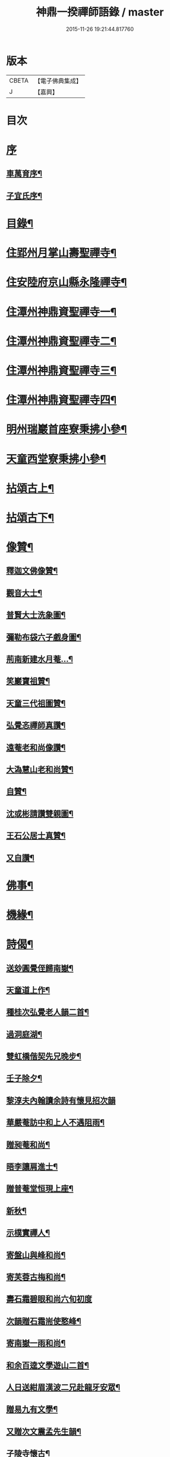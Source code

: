 #+TITLE: 神鼎一揆禪師語錄 / master
#+DATE: 2015-11-26 19:21:44.817760
* 版本
 |     CBETA|【電子佛典集成】|
 |         J|【嘉興】    |

* 目次
* [[file:KR6q0513_001.txt::001-0445a1][序]]
** [[file:KR6q0513_001.txt::001-0445a2][車萬育序¶]]
** [[file:KR6q0513_001.txt::001-0445a22][子宜氏序¶]]
* [[file:KR6q0513_001.txt::0445c2][目錄¶]]
* [[file:KR6q0513_001.txt::0446b4][住郢州月掌山壽聖禪寺¶]]
* [[file:KR6q0513_001.txt::0451a22][住安陸府京山縣永隆禪寺¶]]
* [[file:KR6q0513_002.txt::002-0452b4][住潭州神鼎資聖禪寺一¶]]
* [[file:KR6q0513_003.txt::003-0457a4][住潭州神鼎資聖禪寺二¶]]
* [[file:KR6q0513_004.txt::004-0461c4][住潭州神鼎資聖禪寺三¶]]
* [[file:KR6q0513_005.txt::005-0466b4][住潭州神鼎資聖禪寺四¶]]
* [[file:KR6q0513_006.txt::006-0471a4][明州瑞巖首座寮秉拂小參¶]]
* [[file:KR6q0513_006.txt::0471b12][天童西堂寮秉拂小參¶]]
* [[file:KR6q0513_007.txt::007-0475b4][拈頌古上¶]]
* [[file:KR6q0513_008.txt::008-0480c4][拈頌古下¶]]
* [[file:KR6q0513_008.txt::0483c17][像贊¶]]
** [[file:KR6q0513_008.txt::0483c18][釋迦文佛像贊¶]]
** [[file:KR6q0513_008.txt::0483c23][觀音大士¶]]
** [[file:KR6q0513_008.txt::0484a2][普賢大士洗象圖¶]]
** [[file:KR6q0513_008.txt::0484a6][彌勒布袋六子戲身圖¶]]
** [[file:KR6q0513_008.txt::0484a11][荊南新建水月菴…¶]]
** [[file:KR6q0513_008.txt::0484a19][笑巖寶祖贊¶]]
** [[file:KR6q0513_008.txt::0484a24][天童三代祖圖贊¶]]
** [[file:KR6q0513_008.txt::0484b6][弘覺忞禪師真讚¶]]
** [[file:KR6q0513_008.txt::0484b10][遠菴老和尚像讚¶]]
** [[file:KR6q0513_008.txt::0484b19][大溈慧山老和尚贊¶]]
** [[file:KR6q0513_008.txt::0484b22][自贊¶]]
** [[file:KR6q0513_008.txt::0485b20][沈或彬請讚雙親圖¶]]
** [[file:KR6q0513_008.txt::0485b26][王石公居士真贊¶]]
** [[file:KR6q0513_008.txt::0485b30][又自讚¶]]
* [[file:KR6q0513_009.txt::009-0486a4][佛事¶]]
* [[file:KR6q0513_009.txt::0488c15][機緣¶]]
* [[file:KR6q0513_010.txt::010-0491c4][詩偈¶]]
** [[file:KR6q0513_010.txt::010-0491c5][送玅圓覺侄歸南嶽¶]]
** [[file:KR6q0513_010.txt::010-0491c14][天童道上作¶]]
** [[file:KR6q0513_010.txt::010-0491c17][種桂次弘覺老人韻二首¶]]
** [[file:KR6q0513_010.txt::010-0491c22][過洞庭湖¶]]
** [[file:KR6q0513_010.txt::010-0491c25][雙虹橋偕契先兄晚步¶]]
** [[file:KR6q0513_010.txt::010-0491c28][壬子除夕¶]]
** [[file:KR6q0513_010.txt::010-0491c30][黎淳夫內翰讀余詩有懷見招次韻]]
** [[file:KR6q0513_010.txt::0492a4][華嚴菴訪中和上人不遇阻雨¶]]
** [[file:KR6q0513_010.txt::0492a7][贈昶菴和尚¶]]
** [[file:KR6q0513_010.txt::0492a10][晤李讓肩進士¶]]
** [[file:KR6q0513_010.txt::0492a13][贈普菴堂恒現上座¶]]
** [[file:KR6q0513_010.txt::0492a16][新秋¶]]
** [[file:KR6q0513_010.txt::0492a22][示樸實禪人¶]]
** [[file:KR6q0513_010.txt::0492a25][寄盤山與峰和尚¶]]
** [[file:KR6q0513_010.txt::0492a28][寄芙蓉古梅和尚¶]]
** [[file:KR6q0513_010.txt::0492a30][壽石霜碧眼和尚六旬初度]]
** [[file:KR6q0513_010.txt::0492b4][次韻贈石霜耑使憨峰¶]]
** [[file:KR6q0513_010.txt::0492b7][寄南嶽一雨和尚¶]]
** [[file:KR6q0513_010.txt::0492b10][和余百逵文學遊山二首¶]]
** [[file:KR6q0513_010.txt::0492b15][人日送紺眉漢波二兄赴龍牙安眾¶]]
** [[file:KR6q0513_010.txt::0492b18][贈易九有文學¶]]
** [[file:KR6q0513_010.txt::0492b21][又贈次文震孟先生韻¶]]
** [[file:KR6q0513_010.txt::0492b24][子陵寺懷古¶]]
** [[file:KR6q0513_010.txt::0492b28][和覺範洪禪師竹尊者詩¶]]
** [[file:KR6q0513_010.txt::0492c14][集張郡侯署中道話賦贈¶]]
** [[file:KR6q0513_010.txt::0492c18][瑞巖老人書至并讀膺弟寄懷詩次韻¶]]
** [[file:KR6q0513_010.txt::0492c22][荊南龍山落帽臺¶]]
** [[file:KR6q0513_010.txt::0492c26][月掌即事¶]]
** [[file:KR6q0513_010.txt::0492c30][訪黎淳夫進士¶]]
** [[file:KR6q0513_010.txt::0493a4][淳夫讀玉首座新秋百詠有作次韻¶]]
** [[file:KR6q0513_010.txt::0493a8][挽黎淳夫中翰¶]]
** [[file:KR6q0513_010.txt::0493a12][余居放鷹臺田已颺寄詩見懷次韻¶]]
** [[file:KR6q0513_010.txt::0493a16][李盛生鄧旦生諸子過訪贈詩即韻答之¶]]
** [[file:KR6q0513_010.txt::0493a20][遊大蹟山贈九山禪師¶]]
** [[file:KR6q0513_010.txt::0493a24][題觀音巖¶]]
** [[file:KR6q0513_010.txt::0493a28][壽湘陰陳邑侯瑤鶴¶]]
** [[file:KR6q0513_010.txt::0493b2][湘陰邀契先和尚回山次韻¶]]
** [[file:KR6q0513_010.txt::0493b6][次韻答方大也居士¶]]
** [[file:KR6q0513_010.txt::0493b10][再次前韻招方大也來山¶]]
** [[file:KR6q0513_010.txt::0493b14][寄大龍崇山和尚¶]]
** [[file:KR6q0513_010.txt::0493b18][對菊懷友¶]]
** [[file:KR6q0513_010.txt::0493b22][遊玉池山¶]]
** [[file:KR6q0513_010.txt::0493b26][遲漢波兄不至¶]]
** [[file:KR6q0513_010.txt::0493b30][唐邑侯偕廖千能先生蔣孝廉入山紀賦¶]]
** [[file:KR6q0513_010.txt::0493c8][唐邑侯見和用前韻再答¶]]
** [[file:KR6q0513_010.txt::0493c12][廖千能明府見和用前韻再答¶]]
** [[file:KR6q0513_010.txt::0493c16][蘇祗先天牧昆仲諸文學來山和詹教授詩見贈次答¶]]
** [[file:KR6q0513_010.txt::0493c20][重訪中和上座於新搆田園精舍次壁間韻¶]]
** [[file:KR6q0513_010.txt::0493c24][諸葛祭風臺次石碑韻¶]]
** [[file:KR6q0513_010.txt::0493c28][山樓¶]]
** [[file:KR6q0513_010.txt::0494a2][登金山作¶]]
** [[file:KR6q0513_010.txt::0494a5][應月掌請曉發荊南¶]]
** [[file:KR6q0513_010.txt::0494a8][寄楊觀吾居士¶]]
** [[file:KR6q0513_010.txt::0494a11][菴中同張維時坐雨¶]]
** [[file:KR6q0513_010.txt::0494a14][次韻答丁晉臣明經三首¶]]
** [[file:KR6q0513_010.txt::0494a21][隨菴和尚舟抵星沙書來四絕次韻¶]]
** [[file:KR6q0513_010.txt::0494a30][爆竹頌示眾¶]]
** [[file:KR6q0513_010.txt::0494b3][募齋僧¶]]
** [[file:KR6q0513_010.txt::0494b6][募修石橋¶]]
** [[file:KR6q0513_010.txt::0494b9][募供佛燈¶]]
** [[file:KR6q0513_010.txt::0494b12][募知浴¶]]
** [[file:KR6q0513_010.txt::0494b15][禪子募三衣乞偈¶]]
** [[file:KR6q0513_010.txt::0494b18][募油鹽供眾¶]]
** [[file:KR6q0513_010.txt::0494b21][募修造¶]]
** [[file:KR6q0513_010.txt::0494b24][募裝大佛金身¶]]
** [[file:KR6q0513_010.txt::0494b27][示昱堂炯首座¶]]
** [[file:KR6q0513_010.txt::0494b30][示慧鋒鎧維那¶]]
** [[file:KR6q0513_010.txt::0494c3][示月濤粲書記¶]]
** [[file:KR6q0513_010.txt::0494c6][示洞野先監院¶]]
** [[file:KR6q0513_010.txt::0494c9][示弘宗誓書記¶]]
** [[file:KR6q0513_010.txt::0494c12][示迪山品維那¶]]
** [[file:KR6q0513_010.txt::0494c15][示等菴定首座¶]]
** [[file:KR6q0513_010.txt::0494c18][示勗韜俊監院¶]]
** [[file:KR6q0513_010.txt::0494c21][示鐵山智上座¶]]
** [[file:KR6q0513_010.txt::0494c24][示節菴祿書記¶]]
** [[file:KR6q0513_010.txt::0494c27][示道權法維那¶]]
** [[file:KR6q0513_010.txt::0494c30][示修木林書記¶]]
** [[file:KR6q0513_010.txt::0495a3][示簡文印書記¶]]
** [[file:KR6q0513_010.txt::0495a6][示覺乘印知藏¶]]
** [[file:KR6q0513_010.txt::0495a9][示昱林知知藏¶]]
** [[file:KR6q0513_010.txt::0495a12][示隱中顯書記¶]]
** [[file:KR6q0513_010.txt::0495a15][示越倫曠知藏¶]]
** [[file:KR6q0513_010.txt::0495a18][示宗朗心知藏¶]]
** [[file:KR6q0513_010.txt::0495a21][示非石琇監寺¶]]
** [[file:KR6q0513_010.txt::0495a24][示六標蓮侍者¶]]
** [[file:KR6q0513_010.txt::0495a27][示密弘煥居士¶]]
** [[file:KR6q0513_010.txt::0495a30][示省凡越居士¶]]
** [[file:KR6q0513_010.txt::0495b3][寄若松法侄¶]]
** [[file:KR6q0513_010.txt::0495b6][送洞野先都寺住永隆¶]]
** [[file:KR6q0513_010.txt::0495b9][送月濤粲書記回淛東¶]]
** [[file:KR6q0513_010.txt::0495b12][贈覺印法侄繼住可菴¶]]
** [[file:KR6q0513_010.txt::0495b15][題畫¶]]
** [[file:KR6q0513_010.txt::0495b18][寄漢波和尚繼席龍牙兼壽六旬初度¶]]
** [[file:KR6q0513_010.txt::0495b21][贈湛修和尚中興泐潭¶]]
** [[file:KR6q0513_010.txt::0495b24][寄贈劉子肇經元¶]]
** [[file:KR6q0513_010.txt::0495b27][贈陳席待經元¶]]
** [[file:KR6q0513_010.txt::0495b30][示易和生居士¶]]
** [[file:KR6q0513_010.txt::0495c3][示易瞻雲居士¶]]
** [[file:KR6q0513_010.txt::0495c6][示文彪學侍者¶]]
** [[file:KR6q0513_010.txt::0495c9][示鑒融宗知藏¶]]
** [[file:KR6q0513_010.txt::0495c12][示道開蓮知藏¶]]
** [[file:KR6q0513_010.txt::0495c15][示素輝明知客¶]]
** [[file:KR6q0513_010.txt::0495c19][示麗天淨侍者¶]]
* [[file:KR6q0513_011.txt::011-0496a4][書復¶]]
** [[file:KR6q0513_011.txt::011-0496a5][復黎淳夫諸縉紳護法¶]]
** [[file:KR6q0513_011.txt::011-0496a17][復含玉監院¶]]
** [[file:KR6q0513_011.txt::011-0496a26][與林漢清居士¶]]
** [[file:KR6q0513_011.txt::0496b8][與永隆昶菴和尚¶]]
** [[file:KR6q0513_011.txt::0496b27][與荊南心印大師¶]]
** [[file:KR6q0513_011.txt::0496c9][與張成遠居士¶]]
** [[file:KR6q0513_011.txt::0496c19][復永隆昶菴和尚¶]]
** [[file:KR6q0513_011.txt::0496c30][復玉泉蓮月和尚¶]]
** [[file:KR6q0513_011.txt::0497a14][與李讓堅進士¶]]
** [[file:KR6q0513_011.txt::0497a29][復丁清遙文學¶]]
** [[file:KR6q0513_011.txt::0497b10][與子淳法侄禪師¶]]
** [[file:KR6q0513_011.txt::0497b21][復眾檀越護法¶]]
** [[file:KR6q0513_011.txt::0497c2][與湘陰陳邑侯瑤鶴¶]]
** [[file:KR6q0513_011.txt::0497c13][與郢州眾居士¶]]
** [[file:KR6q0513_011.txt::0497c25][復湘陰陳公瑤鶴¶]]
** [[file:KR6q0513_011.txt::0498a9][復方大也居士¶]]
** [[file:KR6q0513_011.txt::0498a18][與瑞巖丆山和尚¶]]
** [[file:KR6q0513_011.txt::0498b2][與南嶽一雨和尚¶]]
** [[file:KR6q0513_011.txt::0498b14][復易九有文學¶]]
** [[file:KR6q0513_011.txt::0499b7][復羅晉永文學¶]]
** [[file:KR6q0513_011.txt::0499b21][與水隆先長老¶]]
** [[file:KR6q0513_011.txt::0499b30][復福嚴式菴和尚]]
* [[file:KR6q0513_012.txt::012-0500a4][行實¶]]
* [[file:KR6q0513_012.txt::0502a2][壽塔銘¶]]
* [[file:KR6q0513_012.txt::0502b12][法語¶]]
** [[file:KR6q0513_012.txt::0502b13][示昱堂炯上座¶]]
* [[file:KR6q0513_012.txt::0502b28][序跋]]
** [[file:KR6q0513_012.txt::0502b29][麗宗和尚語錄敘¶]]
** [[file:KR6q0513_012.txt::0502c24][紺眉和尚語錄序¶]]
** [[file:KR6q0513_012.txt::0503a8][神鼎誌略序¶]]
** [[file:KR6q0513_012.txt::0503b2][三書合刻序¶]]
** [[file:KR6q0513_012.txt::0503c17][三書合刻後跋¶]]
* 卷
** [[file:KR6q0513_001.txt][神鼎一揆禪師語錄 1]]
** [[file:KR6q0513_002.txt][神鼎一揆禪師語錄 2]]
** [[file:KR6q0513_003.txt][神鼎一揆禪師語錄 3]]
** [[file:KR6q0513_004.txt][神鼎一揆禪師語錄 4]]
** [[file:KR6q0513_005.txt][神鼎一揆禪師語錄 5]]
** [[file:KR6q0513_006.txt][神鼎一揆禪師語錄 6]]
** [[file:KR6q0513_007.txt][神鼎一揆禪師語錄 7]]
** [[file:KR6q0513_008.txt][神鼎一揆禪師語錄 8]]
** [[file:KR6q0513_009.txt][神鼎一揆禪師語錄 9]]
** [[file:KR6q0513_010.txt][神鼎一揆禪師語錄 10]]
** [[file:KR6q0513_011.txt][神鼎一揆禪師語錄 11]]
** [[file:KR6q0513_012.txt][神鼎一揆禪師語錄 12]]
